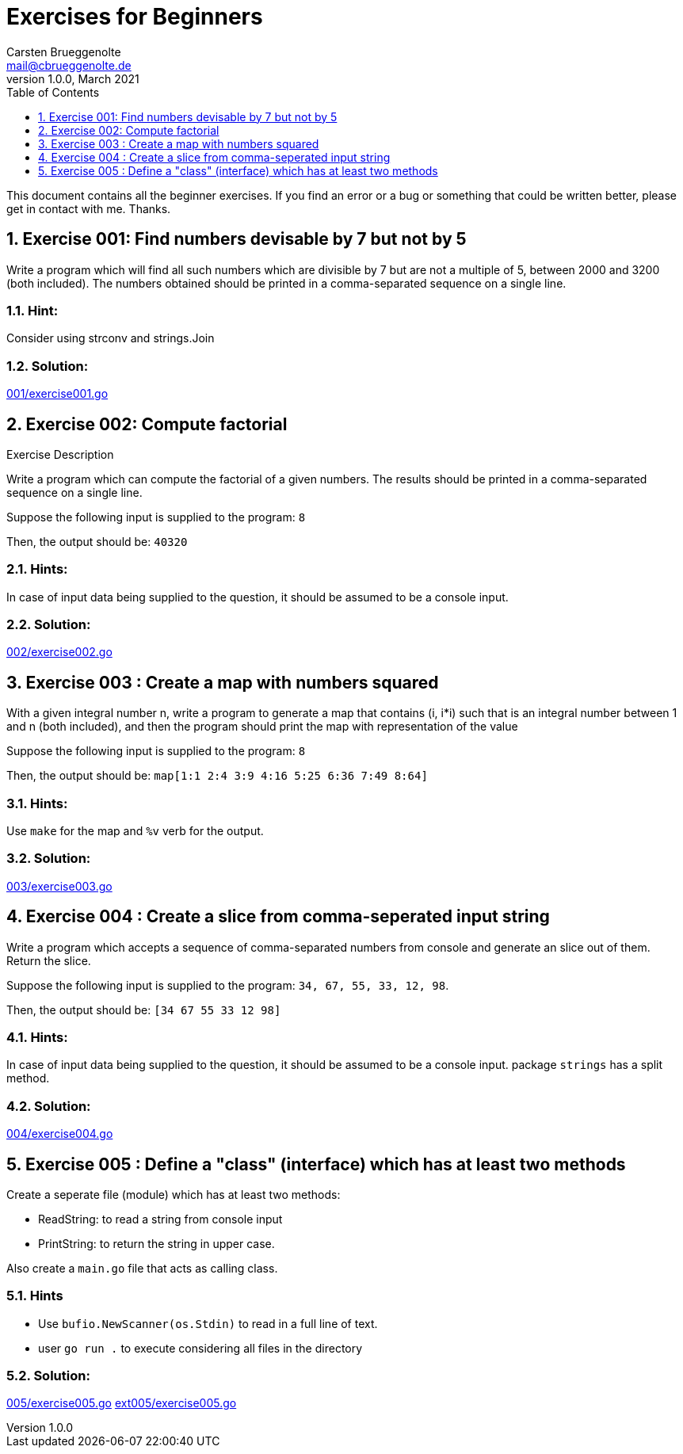= Exercises for Beginners
Carsten Brueggenolte <mail@cbrueggenolte.de>
v1.0.0, March 2021
// Meta Data
:description: Rewritten from the 100+ Python challenging programming exercises"
:keywords: Golang, programming, exercises, challenges
:toc: auto
:toclevels: 1
// Settings
:icons: font
:source-highlighter: highlightjs
:sectnums:
:url-project: https://github.com/cblte/100-golang-exercises/
:url-issues: {url-project}/issues


This document contains all the beginner exercises. If you find an error or a bug or something that could be written better, please get in contact with me. Thanks.

== Exercise 001: Find numbers devisable by 7 but not by 5

Write a program which will find all such numbers which are divisible by 7 but are not a multiple of 5, between 2000 and 3200 (both included). The numbers obtained should be printed in a comma-separated sequence on a single line.

=== Hint:
Consider using strconv and strings.Join

=== Solution:
link:001/exercise001.go[]


== Exercise 002: Compute factorial

.Exercise Description
Write a program which can compute the factorial of a given numbers. The results should be printed in a comma-separated sequence on a single line.

Suppose the following input is supplied to the program: `8`

Then, the output should be: `40320`

=== Hints:
In case of input data being supplied to the question, it should be assumed to be a console input.

=== Solution:
link:002/exercise002.go[]

== Exercise 003 : Create a map with numbers squared

With a given integral number n, write a program to generate a map that contains (i, i*i) such that is an integral number between 1 and n (both included), and then the program should print the map with representation of the value

Suppose the following input is supplied to the program: `8`

Then, the output should be: `map[1:1 2:4 3:9 4:16 5:25 6:36 7:49 8:64]`

=== Hints:
Use `make` for the map and `%v` verb for the output. 


=== Solution:
link:003/exercise003.go[]


== Exercise 004 : Create a slice from comma-seperated input string

Write a program which accepts a sequence of comma-separated numbers from console and generate an slice out of them. Return the slice. 

Suppose the following input is supplied to the program: `34, 67, 55, 33, 12, 98`.

Then, the output should be: `[34 67 55 33 12 98]`

=== Hints:
In case of input data being supplied to the question, it should be assumed to be a console input. package `strings` has a split method. 

=== Solution:
link:004/exercise004.go[]


== Exercise 005 : Define a "class" (interface) which has at least two methods

Create a seperate file (module) which has at least two methods:

- ReadString: to read a string from console input
- PrintString: to return the string in upper case.

Also create a `main.go` file that acts as calling class. 

=== Hints
- Use `bufio.NewScanner(os.Stdin)` to read in a full line of text.
- user `go run .` to execute considering all files in the directory

=== Solution:
link:005/exercise005.go[]
link:ext005/exercise005.go[]
